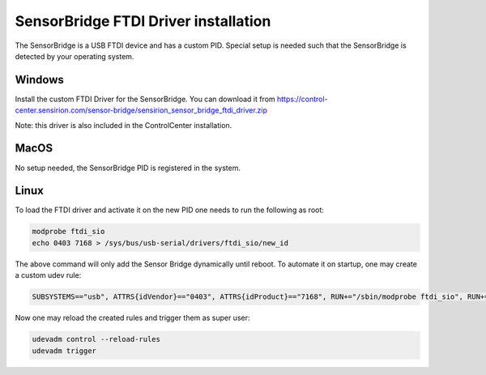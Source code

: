 SensorBridge FTDI Driver installation
======================================

The SensorBridge is a USB FTDI device and has a custom PID.
Special setup is needed such that the SensorBridge is detected by your operating system.

Windows
-------

Install the custom FTDI Driver for the SensorBridge.
You can download it from  https://control-center.sensirion.com/sensor-bridge/sensirion_sensor_bridge_ftdi_driver.zip

Note: this driver is also included in the ControlCenter installation.

MacOS
-----

No setup needed, the SensorBridge PID is registered in the system.

Linux
-----

To load the FTDI driver and activate it on the new PID one needs to run the following as root:

.. sourcecode:: bash

    modprobe ftdi_sio
    echo 0403 7168 > /sys/bus/usb-serial/drivers/ftdi_sio/new_id

The above command will only add the Sensor Bridge dynamically until reboot.
To automate it on startup, one may create a custom udev rule:

.. sourcecode:: bash

    SUBSYSTEMS=="usb", ATTRS{idVendor}=="0403", ATTRS{idProduct}=="7168", RUN+="/sbin/modprobe ftdi_sio", RUN+="/bin/sh -c 'echo 0403 7168 > /sys/bus/usb-serial/drivers/ftdi_sio/new_id'"

Now one may reload the created rules and trigger them as super user:

.. sourcecode:: bash

    udevadm control --reload-rules
    udevadm trigger

